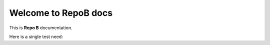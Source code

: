 Welcome to RepoB docs
=====================

This is **Repo B** documentation.

Here is a single test need:

.. req:: My first requirement from Repo B
   :id: REQ_001

   This requirement belongs to Repo B.
